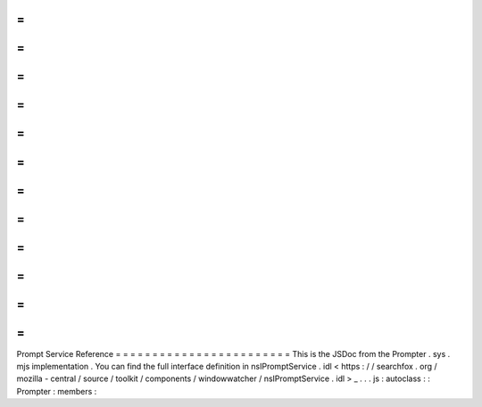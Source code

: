 =
=
=
=
=
=
=
=
=
=
=
=
=
=
=
=
=
=
=
=
=
=
=
=
Prompt
Service
Reference
=
=
=
=
=
=
=
=
=
=
=
=
=
=
=
=
=
=
=
=
=
=
=
=
This
is
the
JSDoc
from
the
Prompter
.
sys
.
mjs
implementation
.
You
can
find
the
full
interface
definition
in
nsIPromptService
.
idl
<
https
:
/
/
searchfox
.
org
/
mozilla
-
central
/
source
/
toolkit
/
components
/
windowwatcher
/
nsIPromptService
.
idl
>
_
.
.
.
js
:
autoclass
:
:
Prompter
:
members
:
